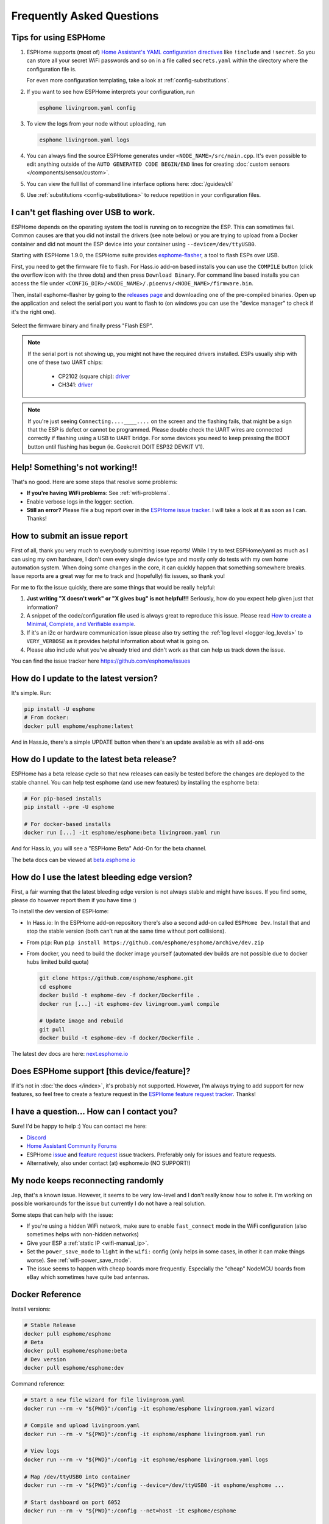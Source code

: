 Frequently Asked Questions
==========================

.. seo::
    :description: Frequently asked questions in ESPHome.
    :image: question_answer.png

Tips for using ESPHome
----------------------

1. ESPHome supports (most of) `Home Assistant's YAML configuration directives
   <https://www.home-assistant.io/docs/configuration/splitting_configuration/>`__ like
   ``!include`` and ``!secret``. So you can store all your secret WiFi passwords and so on
   in a file called ``secrets.yaml`` within the directory where the configuration file is.

   For even more configuration templating, take a look at :ref:`config-substitutions`.

2. If you want to see how ESPHome interprets your configuration, run

   .. code-block:: bash

       esphome livingroom.yaml config

3. To view the logs from your node without uploading, run

   .. code-block:: bash

       esphome livingroom.yaml logs

4. You can always find the source ESPHome generates under ``<NODE_NAME>/src/main.cpp``. It's even
   possible to edit anything outside of the ``AUTO GENERATED CODE BEGIN/END`` lines for creating
   :doc:`custom sensors </components/sensor/custom>`.

5. You can view the full list of command line interface options here: :doc:`/guides/cli`

6. Use :ref:`substitutions <config-substitutions>` to reduce repetition in your configuration files.

.. |secret| replace:: ``!secret``
.. _secret: https://www.home-assistant.io/docs/configuration/secrets/
.. |include| replace:: ``!include``
.. _include: https://www.home-assistant.io/docs/configuration/splitting_configuration/

.. _esphome-flasher:

I can't get flashing over USB to work.
--------------------------------------

ESPHome depends on the operating system the tool is running on to recognize
the ESP. This can sometimes fail. Common causes are that you did not install
the drivers (see note below) or you are trying to upload from a Docker container
and did not mount the ESP device into your container using ``--device=/dev/ttyUSB0``.

Starting with ESPHome 1.9.0, the ESPHome suite provides
`esphome-flasher <https://github.com/esphome/esphome-flasher>`__, a tool to flash ESPs over USB.

First, you need to get the firmware file to flash. For Hass.io add-on based installs you can
use the ``COMPILE`` button (click the overflow icon with the three dots) and then press
``Download Binary``. For command line based installs you can access the file under
``<CONFIG_DIR>/<NODE_NAME>/.pioenvs/<NODE_NAME>/firmware.bin``.

Then, install esphome-flasher by going to the `releases page <https://github.com/esphome/esphome-flasher/releases>`__
and downloading one of the pre-compiled binaries. Open up the application and select the serial port
you want to flash to (on windows you can use the "device manager" to check if it's the right one).

.. figure:: images/esphomeflasher-ui.png
    :align: center
    :width: 80%

Select the firmware binary and finally press "Flash ESP".

.. note::

    If the serial port is not showing up, you might not have the required drivers installed.
    ESPs usually ship with one of these two UART chips:

     * CP2102 (square chip): `driver <https://www.silabs.com/products/development-tools/software/usb-to-uart-bridge-vcp-drivers>`__
     * CH341: `driver <https://github.com/nodemcu/nodemcu-devkit/tree/master/Drivers>`__

.. note::

    If you're just seeing ``Connecting....____....`` on the screen and the flashing fails, that might
    be a sign that the ESP is defect or cannot be programmed. Please double check the UART wires
    are connected correctly if flashing using a USB to UART bridge. For some devices you need to
    keep pressing the BOOT button until flashing has begun (ie. Geekcreit DOIT ESP32 DEVKIT V1).

Help! Something's not working!!
-------------------------------

That's no good. Here are some steps that resolve some problems:

-  **If you're having WiFi problems**: See :ref:`wifi-problems`.
-  Enable verbose logs in the logger: section.
-  **Still an error?** Please file a bug report over in the `ESPHome issue tracker <https://github.com/esphome/issues>`__.
   I will take a look at it as soon as I can. Thanks!

.. _faq-bug_report:

How to submit an issue report
-----------------------------

First of all, thank you very much to everybody submitting issue reports! While I try to test ESPHome/yaml as much as
I can using my own hardware, I don't own every single device type and mostly only do tests with my own home automation
system. When doing some changes in the core, it can quickly happen that something somewhere breaks. Issue reports are a
great way for me to track and (hopefully) fix issues, so thank you!

For me to fix the issue quickly, there are some things that would be really helpful:

1.  **Just writing "X doesn't work" or "X gives bug" is not helpful!!!** Seriously, how do you expect
    help given just that information?
2.  A snippet of the code/configuration file used is always great to reproduce this issue.
    Please read `How to create a Minimal, Complete, and Verifiable example <https://stackoverflow.com/help/mcve>`__.
3.  If it's an i2c or hardware communication issue please also try setting the
    :ref:`log level <logger-log_levels>` to ``VERY_VERBOSE`` as it provides helpful information
    about what is going on.
4.  Please also include what you've already tried and didn't work as that can help us track down the issue.

You can find the issue tracker here https://github.com/esphome/issues

How do I update to the latest version?
--------------------------------------

It's simple. Run:

.. code-block:: bash

    pip install -U esphome
    # From docker:
    docker pull esphome/esphome:latest

And in Hass.io, there's a simple UPDATE button when there's an update available as with all add-ons

.. _faq-beta:

How do I update to the latest beta release?
-------------------------------------------

ESPHome has a beta release cycle so that new releases can easily be tested before
the changes are deployed to the stable channel. You can help test esphome (and use new features)
by installing the esphome beta:

.. code-block:: bash

    # For pip-based installs
    pip install --pre -U esphome

    # For docker-based installs
    docker run [...] -it esphome/esphome:beta livingroom.yaml run

And for Hass.io, you will see a "ESPHome Beta" Add-On for the beta channel.

The beta docs can be viewed at `beta.esphome.io <https://beta.esphome.io>`__

How do I use the latest bleeding edge version?
----------------------------------------------

First, a fair warning that the latest bleeding edge version is not always stable and might have issues.
If you find some, please do however report them if you have time :)

To install the dev version of ESPHome:

- In Hass.io: In the ESPHome add-on repository there's also a second add-on called ``ESPHome Dev``.
  Install that and stop the stable version (both can't run at the same time without port collisions).
- From ``pip``: Run ``pip install https://github.com/esphome/esphome/archive/dev.zip``
- From docker, you need to build the docker image yourself (automated dev builds are not possible
  due to docker hubs limited build quota)

  .. code-block:: bash

      git clone https://github.com/esphome/esphome.git
      cd esphome
      docker build -t esphome-dev -f docker/Dockerfile .
      docker run [...] -it esphome-dev livingroom.yaml compile

      # Update image and rebuild
      git pull
      docker build -t esphome-dev -f docker/Dockerfile .

The latest dev docs are here: `next.esphome.io <https://next.esphome.io/>`__

Does ESPHome support [this device/feature]?
-------------------------------------------

If it's not in :doc:`the docs </index>`, it's probably not
supported. However, I'm always trying to add support for new features, so feel free to create a feature
request in the `ESPHome feature request tracker <https://github.com/esphome/feature-requests>`__. Thanks!

I have a question... How can I contact you?
-------------------------------------------

Sure! I'd be happy to help :) You can contact me here:

-  `Discord <https://discord.gg/KhAMKrd>`__
-  `Home Assistant Community Forums <https://community.home-assistant.io/c/third-party/esphome>`__
-  ESPHome `issue <https://github.com/esphome/issues>`__ and
   `feature request <https://github.com/esphome/feature-requests>`__ issue trackers. Preferably only for issues and
   feature requests.
-  Alternatively, also under contact (at) esphome.io (NO SUPPORT!)

.. _wifi-problems:

My node keeps reconnecting randomly
-----------------------------------

Jep, that's a known issue. However, it seems to be very low-level and I don't really know
how to solve it. I'm working on possible workarounds for the issue but currently I do
not have a real solution.

Some steps that can help with the issue:

- If you're using a hidden WiFi network, make sure to enable ``fast_connect`` mode in the WiFi
  configuration (also sometimes helps with non-hidden networks)
- Give your ESP a :ref:`static IP <wifi-manual_ip>`.
- Set the ``power_save_mode`` to ``light`` in the ``wifi:`` config (only helps in some cases,
  in other it can make things worse). See :ref:`wifi-power_save_mode`.
- The issue seems to happen with cheap boards more frequently. Especially the "cheap" NodeMCU
  boards from eBay which sometimes have quite bad antennas.

Docker Reference
----------------

Install versions:

.. code-block:: bash

    # Stable Release
    docker pull esphome/esphome
    # Beta
    docker pull esphome/esphome:beta
    # Dev version
    docker pull esphome/esphome:dev

Command reference:

.. code-block:: bash

    # Start a new file wizard for file livingroom.yaml
    docker run --rm -v "${PWD}":/config -it esphome/esphome livingroom.yaml wizard

    # Compile and upload livingroom.yaml
    docker run --rm -v "${PWD}":/config -it esphome/esphome livingroom.yaml run

    # View logs
    docker run --rm -v "${PWD}":/config -it esphome/esphome livingroom.yaml logs

    # Map /dev/ttyUSB0 into container
    docker run --rm -v "${PWD}":/config --device=/dev/ttyUSB0 -it esphome/esphome ...

    # Start dashboard on port 6052
    docker run --rm -v "${PWD}":/config --net=host -it esphome/esphome

    # Setup a bash alias:
    alias esphome='docker run --rm -v "${PWD}":/config --net=host -it esphome/esphome'

And a docker compose file looks like this:

.. code-block:: yaml

    version: '3'

    services:
      esphome:
        image: esphome/esphome
        volumes:
          - ./:/config:rw
          # Use local time for logging timestamps
          - /etc/localtime:/etc/localtime:ro
        network_mode: host
        restart: always

.. note::

    ESPHome uses mDNS to show online/offline state in the dashboard view. So for that feature
    to work you need to enable host networking mode

    mDNS might not work if your Home Assistant server and your ESPHome nodes are on different subnets.
    If your router supports Avahi, you are able to get mDNS working over different subnets.

    Just follow the next steps:

    1. Enable Avahi on both subnets.
    2. Enable UDP traffic from ESPHome node's subnet to 224.0.0.251/32 on port 5353.

    Alternatively, you can make esphome use ICMP pings to check the status of the device
    with the Hass.io Addon ``"status_use_ping": true,`` option or with docker ``-e ESPHOME_DASHBOARD_USE_PING=true``
    See also https://github.com/esphome/issues/issues/641#issuecomment-534156628.

Can Configuration Files Be Recovered From The Device?
-----------------------------------------------------

If you lost your ESPHome YAML configuration files, there's no way to recover them.
The configuration is *not* stored on the device directly - only the generated firmware is on
the device itself (technically, the configuration can be reverse-engineered from that, but only
with a lot of work).

Always back up all your files!

See Also
--------

- :doc:`ESPHome index </index>`
- :doc:`contributing`
- :ghedit:`Edit`
